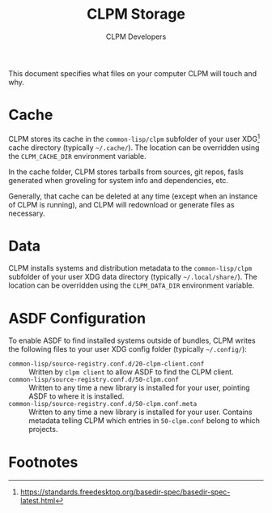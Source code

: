 #+TITLE: CLPM Storage
#+AUTHOR: CLPM Developers
#+EMAIL: clpm-devel@common-lisp.net

This document specifies what files on your computer CLPM will touch and why.

* Cache

  CLPM stores its cache in the =common-lisp/clpm= subfolder of your user
  XDG[fn:1] cache directory (typically =~/.cache/=). The location can be
  overridden using the =CLPM_CACHE_DIR= environment variable.

  In the cache folder, CLPM stores tarballs from sources, git repos, fasls
  generated when groveling for system info and dependencies, etc.

  Generally, that cache can be deleted at any time (except when an instance of
  CLPM is running), and CLPM will redownload or generate files as necessary.

* Data

  CLPM installs systems and distribution metadata to the =common-lisp/clpm=
  subfolder of your user XDG data directory (typically =~/.local/share/=). The
  location can be overridden using the =CLPM_DATA_DIR= environment variable.

* ASDF Configuration

  To enable ASDF to find installed systems outside of bundles, CLPM writes the
  following files to your user XDG config folder (typically =~/.config/=):

  + =common-lisp/source-registry.conf.d/20-clpm-client.conf= :: Written by =clpm client=
    to allow ASDF to find the CLPM client.
  + =common-lisp/source-registry.conf.d/50-clpm.conf= :: Written to any time a
    new library is installed for your user, pointing ASDF to where it is
    installed.
  + =common-lisp/source-registry.conf.d/50-clpm.conf.meta= :: Written to any
    time a new library is installed for your user. Contains metadata telling
    CLPM which entries in =50-clpm.conf= belong to which projects.

* Footnotes

[fn:1] https://standards.freedesktop.org/basedir-spec/basedir-spec-latest.html

